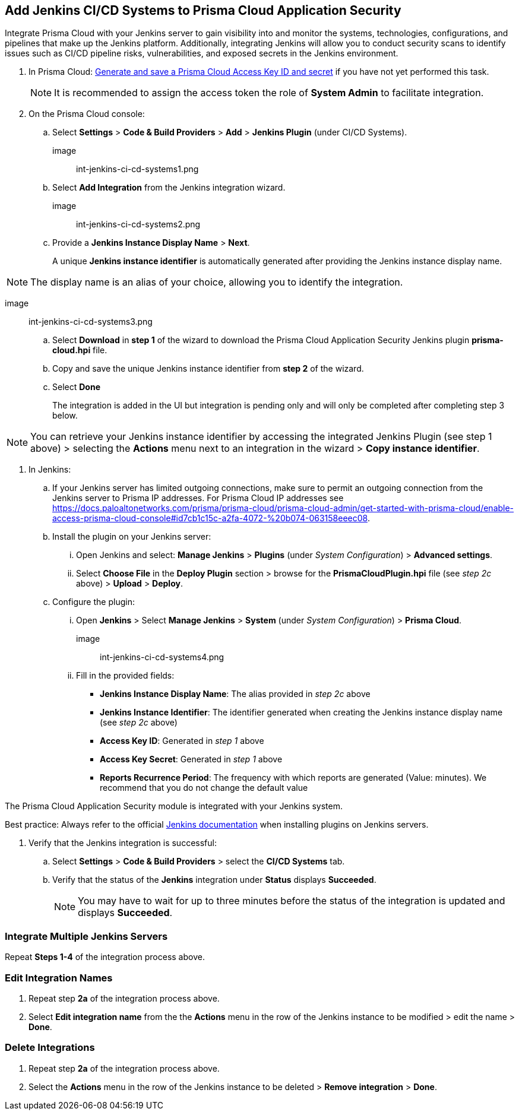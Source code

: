 :topic_type: task
== Add Jenkins CI/CD Systems to Prisma Cloud Application Security 

Integrate Prisma Cloud with your Jenkins server to gain visibility into and monitor the systems, technologies, configurations, and pipelines that make up the Jenkins platform. Additionally, integrating Jenkins will allow you to conduct security scans to identify issues such as CI/CD pipeline risks, vulnerabilities, and exposed secrets in the Jenkins environment.

[.procedure]

. In Prisma Cloud: xref:https://docs.paloaltonetworks.com/prisma/prisma-cloud/prisma-cloud-admin-code-security/get-started/generate-access-keys[Generate and save a Prisma Cloud Access Key ID and secret] if you have not yet performed this task.
+

NOTE: It is recommended to assign the access token the role of *System Admin* to facilitate integration.

. On the Prisma Cloud console: 

.. Select *Settings* > *Code & Build Providers* > *Add* > *Jenkins Plugin* (under CI/CD Systems).
+

image:: int-jenkins-ci-cd-systems1.png 

.. Select *Add Integration* from the Jenkins integration wizard.

image:: int-jenkins-ci-cd-systems2.png

.. Provide a *Jenkins Instance Display Name* > *Next*. 
+
A unique *Jenkins instance identifier* is automatically generated after providing the Jenkins instance display name.

NOTE: The display name is an alias of your choice, allowing you to identify the integration.

image:: int-jenkins-ci-cd-systems3.png

.. Select *Download* in *step 1* of the wizard to download the Prisma Cloud Application Security Jenkins plugin *prisma-cloud.hpi* file.

.. Copy and save the unique Jenkins instance identifier from *step 2* of the wizard.

.. Select *Done*
+
The integration is added in the UI but integration is pending only and will only be completed after completing step 3 below.

NOTE: You can retrieve your Jenkins instance identifier by accessing the integrated Jenkins Plugin (see step 1 above) >  selecting the *Actions* menu next to an integration in the wizard > *Copy instance identifier*.

. In Jenkins: 

.. If your Jenkins server has limited outgoing connections, make sure to permit an outgoing connection from the Jenkins server to Prisma IP addresses. For Prisma Cloud IP addresses see https://docs.paloaltonetworks.com/prisma/prisma-cloud/prisma-cloud-admin/get-started-with-prisma-cloud/enable-access-prisma-cloud-console#id7cb1c15c-a2fa-4072-%20b074-063158eeec08.

.. Install the plugin on your Jenkins server: 

... Open Jenkins and select: *Manage Jenkins* > *Plugins* (under _System Configuration_) > *Advanced settings*. 

... Select *Choose File* in the *Deploy Plugin* section > browse for the *PrismaCloudPlugin.hpi* file (see _step 2c_ above) > *Upload* > *Deploy*.

.. Configure the plugin: 

... Open *Jenkins* > Select *Manage Jenkins* > *System* (under _System Configuration_) > *Prisma Cloud*.

image:: int-jenkins-ci-cd-systems4.png
// tomer image
... Fill in the provided fields:
+
* *Jenkins Instance Display Name*: The alias provided in _step 2c_ above 

* *Jenkins Instance Identifier*: The identifier generated when creating the Jenkins instance display name (see _step 2c_ above)

* *Access Key ID*: Generated in _step 1_ above

* *Access Key Secret*: Generated in _step 1_ above

* *Reports Recurrence Period*: The frequency with which reports are generated (Value: minutes). We recommend that you do not change the default value

The Prisma Cloud Application Security module is integrated with your Jenkins system.

Best practice: Always refer to the official https://www.jenkins.io/doc/book/managing/plugins/[Jenkins documentation] when installing plugins on Jenkins servers.

. Verify that the Jenkins integration is successful:

.. Select *Settings* > *Code & Build Providers* > select the *CI/CD Systems* tab. 

.. Verify that the status of the *Jenkins* integration under *Status* displays *Succeeded*.
+

NOTE: You may have to wait for up to three minutes before the status of the integration is updated and displays *Succeeded*. 

=== Integrate Multiple Jenkins Servers  

Repeat *Steps 1-4* of the integration process above.

=== Edit Integration Names

. Repeat step *2a* of the integration process above.

. Select *Edit integration name* from the the *Actions* menu in the row of the Jenkins instance to be modified > edit the name > *Done*.

=== Delete Integrations

. Repeat step *2a* of the integration process above.

.  Select the *Actions* menu in the row of the Jenkins instance to be deleted > *Remove integration* > *Done*.

// Shlomi to confirm popup